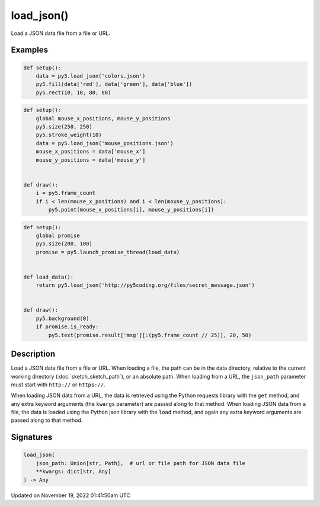 load_json()
===========

Load a JSON data file from a file or URL.

Examples
--------

.. raw:: html

    <div class="example-table">

.. raw:: html

    <div class="example-row"><div class="example-cell-image">

.. image:: /images/reference/Sketch_load_json_0.png
    :alt: example picture for load_json()

.. raw:: html

    </div><div class="example-cell-code">

.. code:: python

    def setup():
        data = py5.load_json('colors.json')
        py5.fill(data['red'], data['green'], data['blue'])
        py5.rect(10, 10, 80, 80)

.. raw:: html

    </div></div>

.. raw:: html

    <div class="example-row"><div class="example-cell-image">

.. raw:: html

    </div><div class="example-cell-code">

.. code:: python

    def setup():
        global mouse_x_positions, mouse_y_positions
        py5.size(250, 250)
        py5.stroke_weight(10)
        data = py5.load_json('mouse_positions.json')
        mouse_x_positions = data['mouse_x']
        mouse_y_positions = data['mouse_y']


    def draw():
        i = py5.frame_count
        if i < len(mouse_x_positions) and i < len(mouse_y_positions):
            py5.point(mouse_x_positions[i], mouse_y_positions[i])

.. raw:: html

    </div></div>

.. raw:: html

    <div class="example-row"><div class="example-cell-image">

.. raw:: html

    </div><div class="example-cell-code">

.. code:: python

    def setup():
        global promise
        py5.size(200, 100)
        promise = py5.launch_promise_thread(load_data)


    def load_data():
        return py5.load_json('http://py5coding.org/files/secret_message.json')


    def draw():
        py5.background(0)
        if promise.is_ready:
            py5.text(promise.result['msg'][:(py5.frame_count // 25)], 20, 50)

.. raw:: html

    </div></div>

.. raw:: html

    </div>

Description
-----------

Load a JSON data file from a file or URL. When loading a file, the path can be in the data directory, relative to the current working directory (:doc:`sketch_sketch_path`), or an absolute path. When loading from a URL, the ``json_path`` parameter must start with ``http://`` or ``https://``.

When loading JSON data from a URL, the data is retrieved using the Python requests library with the ``get`` method, and any extra keyword arguments (the ``kwargs`` parameter) are passed along to that method. When loading JSON data from a file, the data is loaded using the Python json library with the ``load`` method, and again any extra keyword arguments are passed along to that method.

Signatures
----------

.. code:: python

    load_json(
        json_path: Union[str, Path],  # url or file path for JSON data file
        **kwargs: dict[str, Any]
    ) -> Any

Updated on November 19, 2022 01:41:50am UTC

